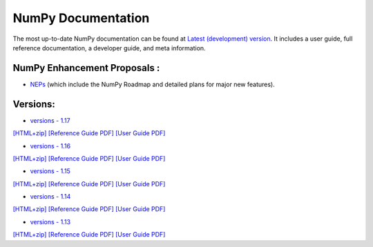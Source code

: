 NumPy Documentation
=====


The most up-to-date NumPy documentation can be found at `Latest (development) version <https://numpy.org/devdocs>`_. It includes a user guide, full reference documentation, a developer guide, and meta information.


NumPy Enhancement Proposals :
"""""""""""""""""""""""""""
* `NEPs <https://numpy.org/neps>`_ (which include the NumPy Roadmap and detailed plans for major new features).

Versions:
"""""""""

* `versions - 1.17 <_static/1.17/index.html>`_

`[HTML+zip] <_static/1.17/numpy-html-1.17.0.zip>`_
`[Reference Guide PDF] <_static/1.17/numpy-ref-1.17.0.pdf>`_
`[User Guide PDF] <_static/1.17/numpy-user-1.17.0.pdf>`_

* `versions - 1.16 <_static/1.16/index.html>`_

`[HTML+zip] <_static/1.16/numpy-html.zip>`_
`[Reference Guide PDF] <_static/1.16/numpy-ref.pdf>`_
`[User Guide PDF] <_static/1.16/numpy-user.pdf>`_

* `versions - 1.15 <_static/1.15/index.html>`_

`[HTML+zip] <_static/_downloads/numpy-html-1.15.4.zip>`_
`[Reference Guide PDF] <_static/_downloads/numpy-ref-1.15.4.pdf>`_
`[User Guide PDF] <_static/_downloads/numpy-user-1.15.4.pdf>`_

* `versions - 1.14 <_static/1.14/index.html>`_

`[HTML+zip] <_static/_downloads/numpy-html-1.14.5.zip>`_
`[Reference Guide PDF] <_static/_downloads/numpy-ref-1.14.5.pdf>`_
`[User Guide PDF] <_static/_downloads/numpy-user-1.14.5.pdf>`_

* `versions - 1.13 <_static/1.13/index.html>`_

`[HTML+zip] <_static/_downloads/numpy-html-1.13.0.zip>`_
`[Reference Guide PDF] <_static/_downloads/numpy-ref-1.13.0.pdf>`_
`[User Guide PDF] <_static/_downloads/numpy-user-1.13.0.pdf>`_







